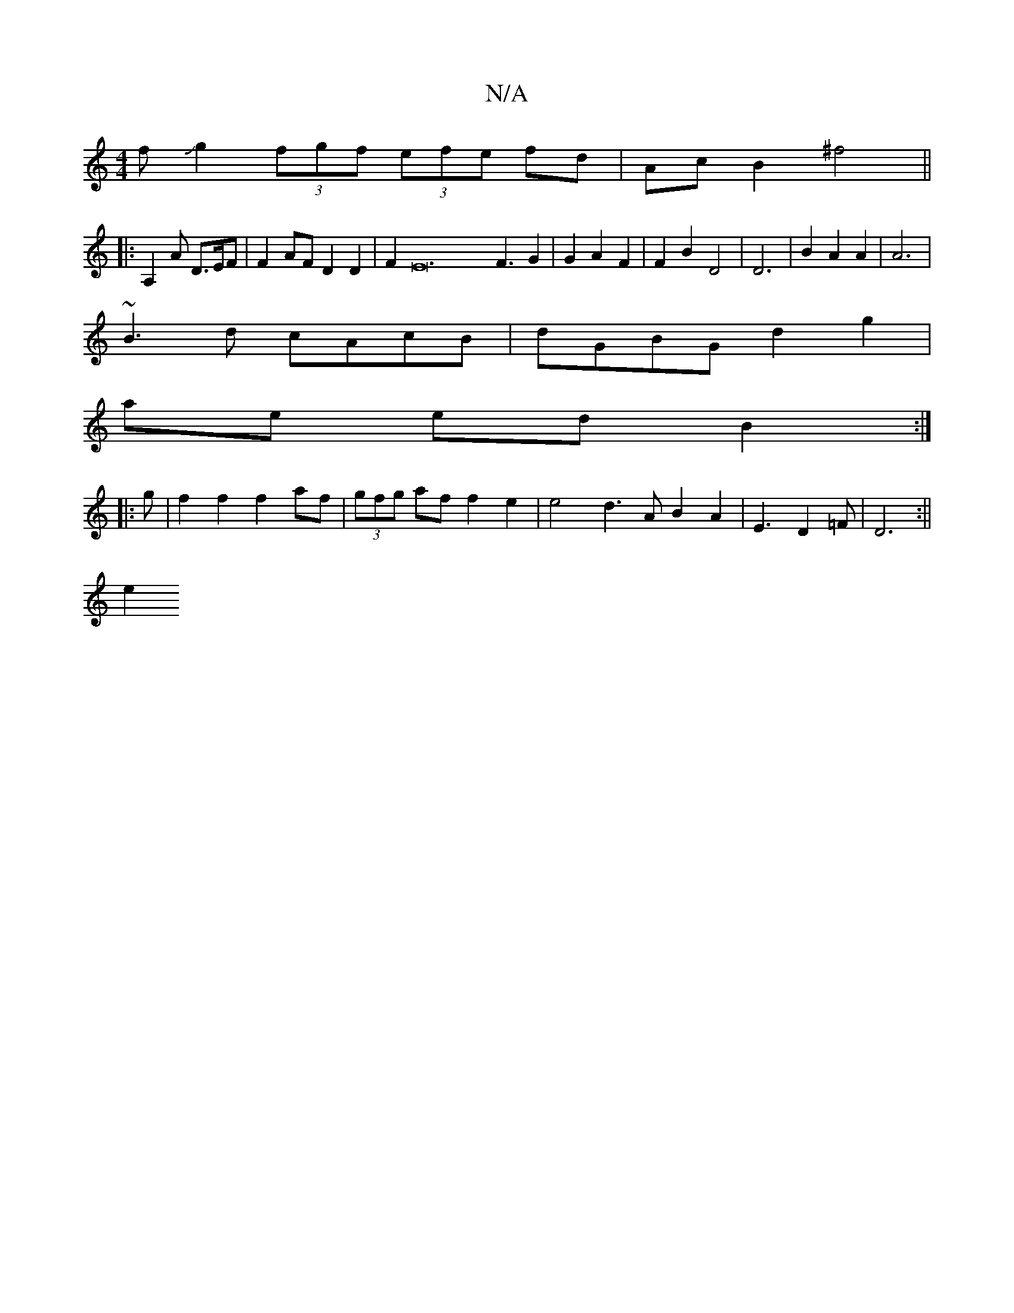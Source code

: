 X:1
T:N/A
M:4/4
R:N/A
K:Cmajor
fJg2 (3fgf (3efe fd | Ac B2 ^f4||
K:C
|: A,2A D>EF | F2 AF D2 D2 | F2E24F3G2|G2A2F2|F2 B2 D4|D6|B2 A2A2|A6|
~B3d cAcB| dGBG d2 g2|
ae ed B2 :|
|:g |f2f2f2af|(3gfg af f2 e2|e4 d3A B2A2|E3 D2=F|D6:||
e2